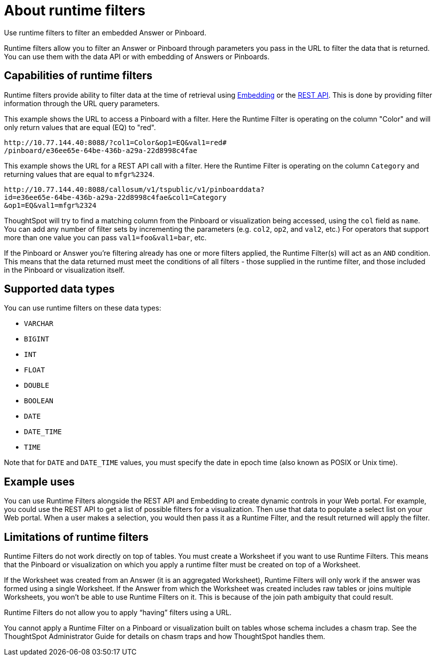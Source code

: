 = About runtime filters
:last_updated: 11/18/2019

Use runtime filters to filter an embedded Answer or Pinboard.

Runtime filters allow you to filter an Answer or Pinboard through parameters you pass in the URL to filter the data that is returned.
You can use them with the data API or with embedding of Answers or Pinboards.

== Capabilities of runtime filters

Runtime filters provide ability to filter data at the time of retrieval using xref:about-embedding-viz.adoc[Embedding] or the xref:about-data-api.adoc[REST API].
This is done by providing filter information through the URL query parameters.

This example shows the URL to access a Pinboard with a filter.
Here the Runtime Filter is operating on the column "Color" and will only return values that are equal (EQ) to "red".

----
http://10.77.144.40:8088/?col1=Color&op1=EQ&val1=red#
/pinboard/e36ee65e-64be-436b-a29a-22d8998c4fae
----

This example shows the URL for a REST API call with a filter.
Here the Runtime Filter is operating on the column `Category` and returning values that are equal to `mfgr%2324`.

----
http://10.77.144.40:8088/callosum/v1/tspublic/v1/pinboarddata?
id=e36ee65e-64be-436b-a29a-22d8998c4fae&col1=Category
&op1=EQ&val1=mfgr%2324
----

ThoughtSpot will try to find a matching column from the Pinboard or visualization being accessed, using the `col` field as `name`.
You can add any number of filter sets by incrementing the parameters (e.g.
`col2`, `op2`, and `val2`, etc.) For operators that support more than one value you can pass `val1=foo&val1=bar`, etc.

If the Pinboard or Answer you're filtering already has one or more filters applied, the Runtime Filter(s) will act as an `AND` condition.
This means that the data returned must meet the conditions of all filters - those supplied in the runtime filter, and those included in the Pinboard or visualization itself.

== Supported data types

You can use runtime filters on these data types:

* `VARCHAR`
* `BIGINT`
* `INT`
* `FLOAT`
* `DOUBLE`
* `BOOLEAN`
* `DATE`
* `DATE_TIME`
* `TIME`

Note that for `DATE` and `DATE_TIME` values, you must specify the date in epoch time (also known as POSIX or Unix time).

== Example uses

You can use Runtime Filters alongside the REST API and Embedding to create dynamic controls in your Web portal.
For example, you could use the REST API to get a list of possible filters for a visualization.
Then use that data to populate a select list on your Web portal.
When a user makes a selection, you would then pass it as a Runtime Filter, and the result returned will apply the filter.

[#limitations-of-runtime-filters]
== Limitations of runtime filters

Runtime Filters do not work directly on top of tables.
You must create a Worksheet if you want to use Runtime Filters.
This means that the Pinboard or visualization on which you apply a runtime filter must be created on top of a Worksheet.

If the Worksheet was created from an Answer (it is an aggregated Worksheet), Runtime Filters will only work if the answer was formed using a single Worksheet.
If the Answer from which the Worksheet was created includes raw tables or joins multiple Worksheets, you won't be able to use Runtime Filters on it.
This is because of the join path ambiguity that could result.

Runtime Filters do not allow you to apply "`having`" filters using a URL.

You cannot apply a Runtime Filter on a Pinboard or visualization built on tables whose schema includes a chasm trap.
See the ThoughtSpot Administrator Guide for details on chasm traps and how ThoughtSpot handles them.
